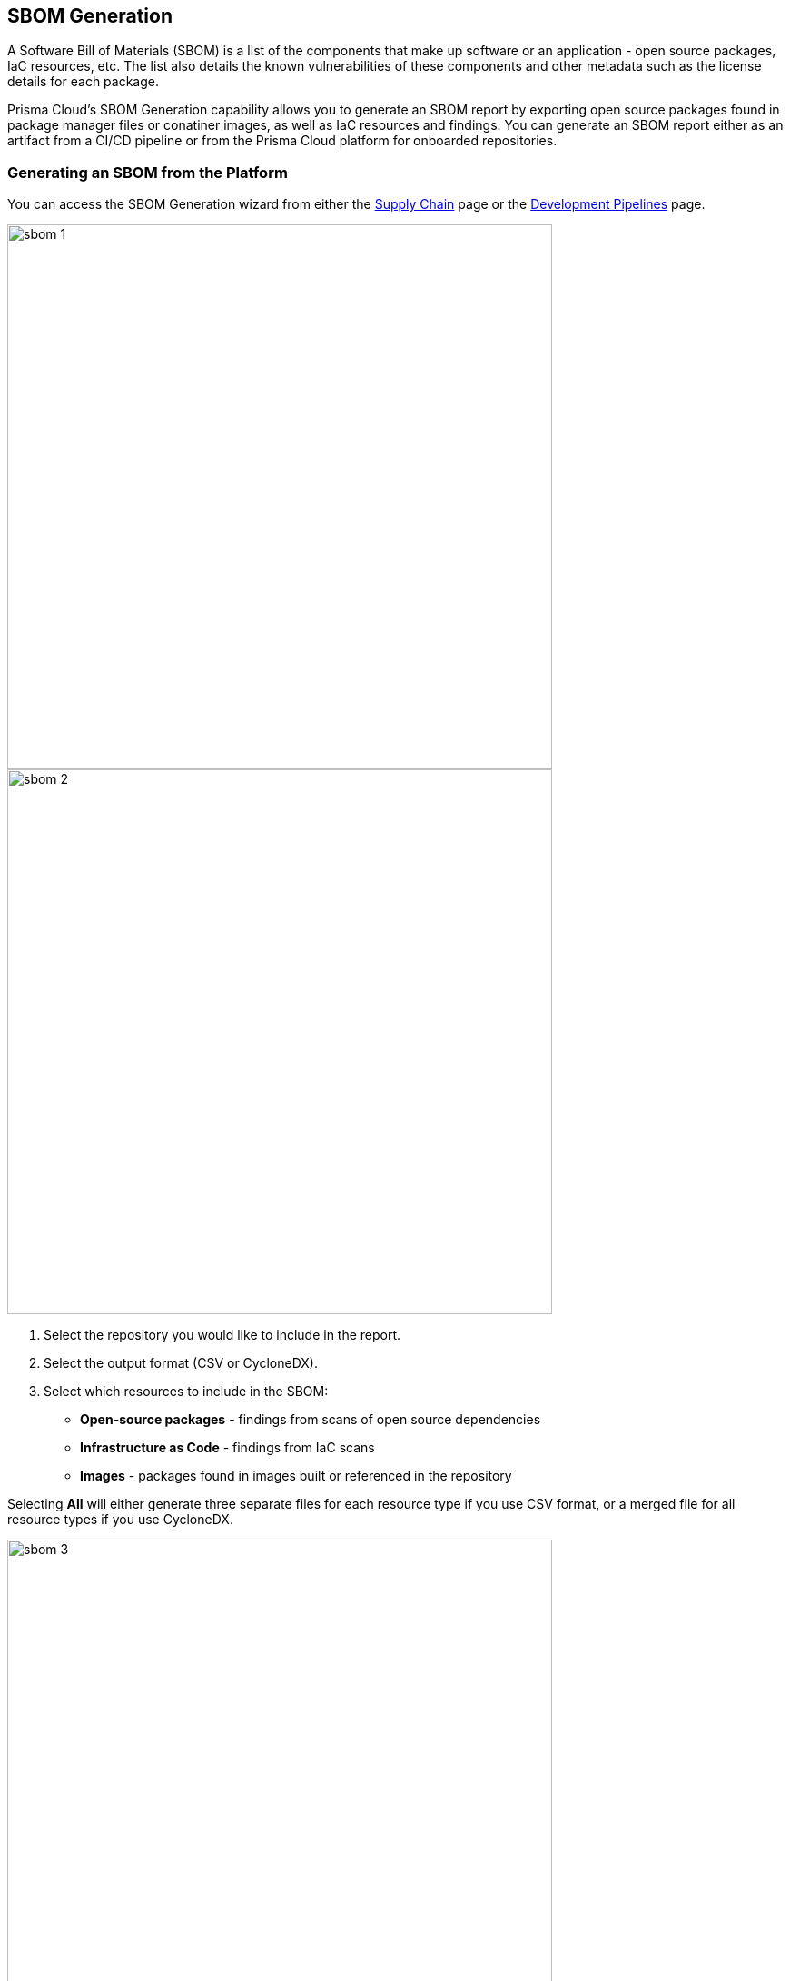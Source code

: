 
== SBOM Generation

A Software Bill of Materials (SBOM) is a list of the components that make up software or an application - open source packages, IaC resources, etc. The list also details the known vulnerabilities of these components and other metadata such as the license details for each package.

Prisma Cloud's SBOM Generation capability allows you to generate an SBOM report by exporting open source packages found in package manager files or conatiner images, as well as IaC resources and findings. You can generate an SBOM report either as an artifact from a CI/CD pipeline or from the Prisma Cloud platform for onboarded repositories.

[.task]

=== Generating an SBOM from the Platform

You can access the SBOM Generation wizard from either the https://docs.paloaltonetworks.com/prisma/prisma-cloud/prisma-cloud-admin-code-security/scan-monitor/supply-chain-security[Supply Chain] page or the https://docs.paloaltonetworks.com/prisma/prisma-cloud/prisma-cloud-admin-code-security/scan-monitor/development-pipelines[Development Pipelines] page.


image::sbom-1.png[width=600]

image::sbom-2.png[width=600]

[.procedure]


. Select the repository you would like to include in the report.

. Select the output format (CSV or CycloneDX).

. Select which resources to include in the SBOM:

* *Open-source packages* - findings from scans of open source dependencies
* *Infrastructure as Code* - findings from IaC scans
* *Images* - packages found in images built or referenced in the repository

Selecting *All* will either generate three separate files for each resource type if you use CSV format, or a merged file for all resource types if you use CycloneDX.

image::sbom-3.png[width=600]

[.task]

=== Generating an SBOM from a CI/CD Pipeline

You can generate an SBOM from your CI/CD pipeline by adding `-o cyclonedx` or `-o csv` to the end of your CLI command (for a selected directory or file). For example, the command `checkov -d . --bc-api-key PRISMA_ACCESS_KEY::PRISMA_SECRET_KEY -o cyclonedx` will scan a directory and output the findings in CycloneDX XML format.

[.task]

=== Supported SBOM Formats

Prisma Cloud currently supports the export of SBOM reports in two standardized formats: CSV and CyclondeDX.

* CSV is a comma-separated format that displays a line per vulnerability or misconfiguration and a line per resource or package without issues, sorted by groups of open source packages, container images, IaC components, and cloud infrastructure components.
* CycloneDX output follows the scheme outlined for XML version 1.4.

==== SBOM in CSV Format

Generating an SBOM in CSV format from the CI/CD pipeline will generate three separate files:

* YYYYMMDD-HHMMSS_iac.csv
* YYYYMMDD-HHMMSS_container_images.csv
* YYYYMMDD-HHMMSS_oss_packages

Where YYYYMMDD-HHMMSS is the timestamp for when the CSV was generated, for example: 20220801-221830_iac.csv. This file displays the following data for each IaC finding:

* Resource name
* Path
* Git Organization
* Git Repository
* Misconfigurations
* Severity

The list also displays resources without any misconfigurations. In these cases, the fields Misconfigurations and Severity will be empty.

==== SBOM in CycloneDX Format

The CycloneDX output is a single file including several main sections:

* Metadata
* Components
* Dependencies
* Vulnerabilities

The output for each section is demonstrated in the images below.

image::sbom-4.png[width=600]